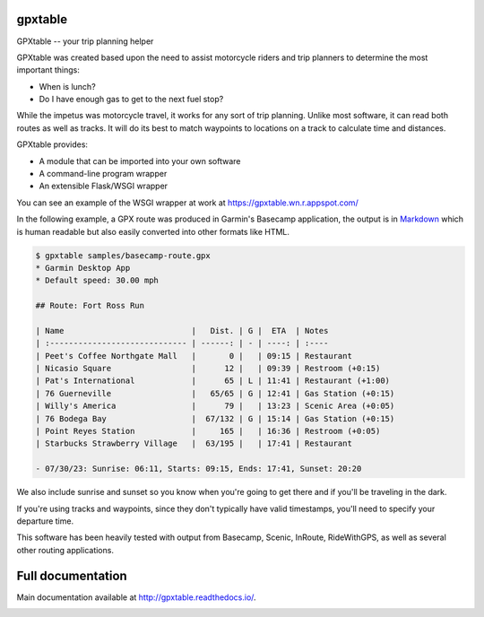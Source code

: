 gpxtable
========

GPXtable -- your trip planning helper

GPXtable was created based upon the need to assist motorcycle riders and trip planners
to determine the most important things:

* When is lunch?
* Do I have enough gas to get to the next fuel stop?

While the impetus was motorcycle travel, it works for any sort of trip planning.
Unlike most software, it can read both routes as well as tracks. It will do its
best to match waypoints to locations on a track to calculate time and distances.

GPXtable provides:

* A module that can be imported into your own software
* A command-line program wrapper
* An extensible Flask/WSGI wrapper

You can see an example of the WSGI wrapper at work at https://gpxtable.wn.r.appspot.com/

In the following example, a GPX route was produced in Garmin's Basecamp application,
the output is in Markdown_ which is human readable but also easily converted into
other formats like HTML.

.. _Markdown: https://www.markdownguide.org/

.. code-block:: console

   $ gpxtable samples/basecamp-route.gpx
   * Garmin Desktop App
   * Default speed: 30.00 mph

   ## Route: Fort Ross Run

   | Name                           |   Dist. | G |  ETA  | Notes
   | :----------------------------- | ------: | - | ----: | :----
   | Peet's Coffee Northgate Mall   |       0 |   | 09:15 | Restaurant
   | Nicasio Square                 |      12 |   | 09:39 | Restroom (+0:15)
   | Pat's International            |      65 | L | 11:41 | Restaurant (+1:00)
   | 76 Guerneville                 |   65/65 | G | 12:41 | Gas Station (+0:15)
   | Willy's America                |      79 |   | 13:23 | Scenic Area (+0:05)
   | 76 Bodega Bay                  |  67/132 | G | 15:14 | Gas Station (+0:15)
   | Point Reyes Station            |     165 |   | 16:36 | Restroom (+0:05)
   | Starbucks Strawberry Village   |  63/195 |   | 17:41 | Restaurant

   - 07/30/23: Sunrise: 06:11, Starts: 09:15, Ends: 17:41, Sunset: 20:20

We also include sunrise and sunset so you know when you're going to get there
and if you'll be traveling in the dark.

If you're using tracks and waypoints, since they don't typically have valid timestamps, you'll
need to specify your departure time.

This software has been heavily tested with output from Basecamp, Scenic, InRoute, RideWithGPS,
as well as several other routing applications.

Full documentation
==================

Main documentation available at http://gpxtable.readthedocs.io/.

.. image:: https://readthedocs.org/projects/gpxtable/badge/?version=latest
   :target: https://gpxtable.readthedocs.io/en/latest/?badge=latest
   :alt: Documentation Status
